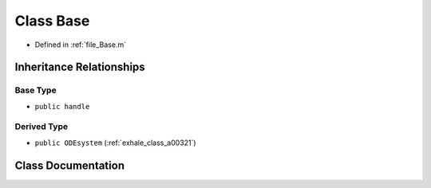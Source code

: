 .. _exhale_class_a00149:

Class Base
==========

- Defined in :ref:`file_Base.m`


Inheritance Relationships
-------------------------

Base Type
*********

- ``public handle``


Derived Type
************

- ``public ODEsystem`` (:ref:`exhale_class_a00321`)


Class Documentation
-------------------


.. doxygenclass:: Base
   :project: doc_matlab
   :members:
   :protected-members:
   :undoc-members:
